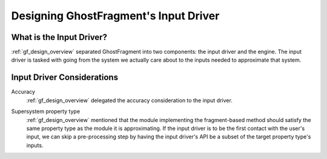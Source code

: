 .. _gf_input_driver_design:

######################################
Designing GhostFragment's Input Driver
######################################

*************************
What is the Input Driver?
*************************

:ref:`gf_design_overview` separated GhostFragment into two components: the 
input driver and the engine. The input driver is tasked with going from the
system we actually care about to the inputs needed to approximate that system.


***************************
Input Driver Considerations
***************************

.. _gf_input_driver_accuracy:

Accuracy
   :ref:`gf_design_overview` delegated the accuracy consideration to the input
   driver.

.. _gf_input_driver_pt:

Supersystem property type
   :ref:`gf_design_overview` mentioned that the module implementing the 
   fragment-based method should satisfy the same property type as the module
   it is approximating. If the input driver is to be the first contact with the
   user's input, we can skip a pre-processing step by having the input driver's
   API be a subset of the target property type's inputs.